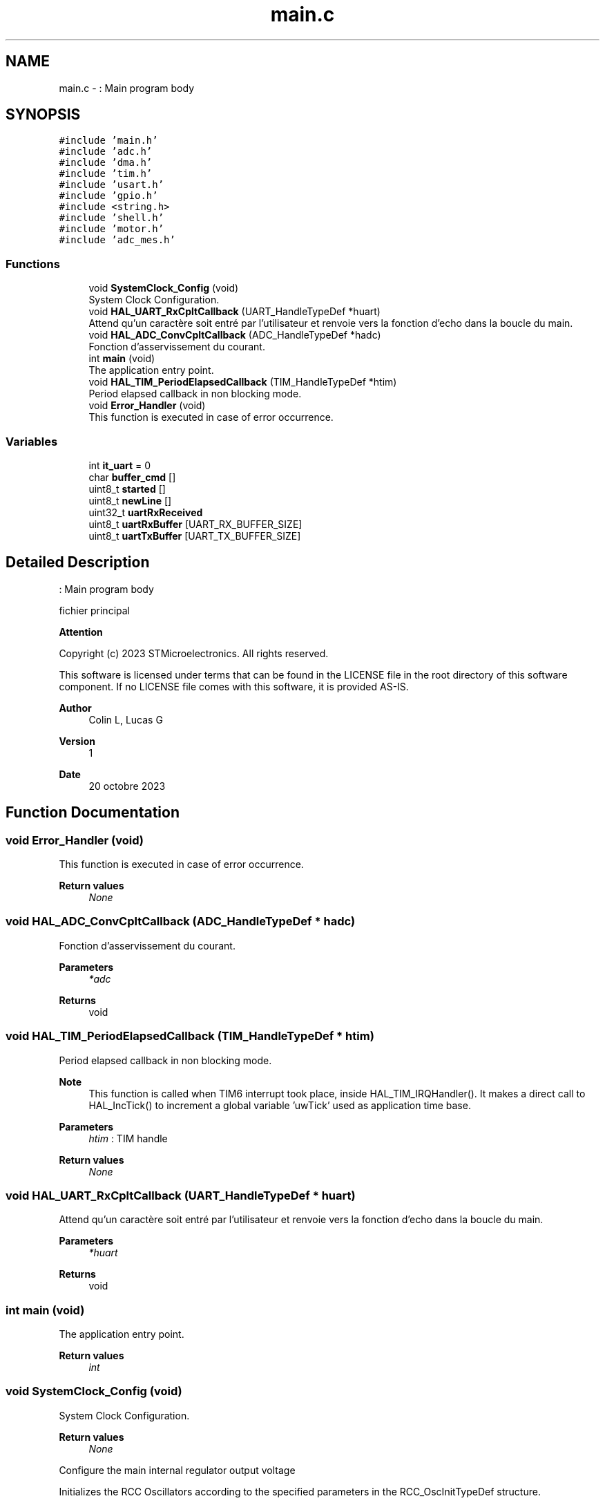 .TH "main.c" 3 "My Project" \" -*- nroff -*-
.ad l
.nh
.SH NAME
main.c \- : Main program body  

.SH SYNOPSIS
.br
.PP
\fC#include 'main\&.h'\fP
.br
\fC#include 'adc\&.h'\fP
.br
\fC#include 'dma\&.h'\fP
.br
\fC#include 'tim\&.h'\fP
.br
\fC#include 'usart\&.h'\fP
.br
\fC#include 'gpio\&.h'\fP
.br
\fC#include <string\&.h>\fP
.br
\fC#include 'shell\&.h'\fP
.br
\fC#include 'motor\&.h'\fP
.br
\fC#include 'adc_mes\&.h'\fP
.br

.SS "Functions"

.in +1c
.ti -1c
.RI "void \fBSystemClock_Config\fP (void)"
.br
.RI "System Clock Configuration\&. "
.ti -1c
.RI "void \fBHAL_UART_RxCpltCallback\fP (UART_HandleTypeDef *huart)"
.br
.RI "Attend qu'un caractère soit entré par l'utilisateur et renvoie vers la fonction d'echo dans la boucle du main\&. "
.ti -1c
.RI "void \fBHAL_ADC_ConvCpltCallback\fP (ADC_HandleTypeDef *hadc)"
.br
.RI "Fonction d'asservissement du courant\&. "
.ti -1c
.RI "int \fBmain\fP (void)"
.br
.RI "The application entry point\&. "
.ti -1c
.RI "void \fBHAL_TIM_PeriodElapsedCallback\fP (TIM_HandleTypeDef *htim)"
.br
.RI "Period elapsed callback in non blocking mode\&. "
.ti -1c
.RI "void \fBError_Handler\fP (void)"
.br
.RI "This function is executed in case of error occurrence\&. "
.in -1c
.SS "Variables"

.in +1c
.ti -1c
.RI "int \fBit_uart\fP = 0"
.br
.ti -1c
.RI "char \fBbuffer_cmd\fP []"
.br
.ti -1c
.RI "uint8_t \fBstarted\fP []"
.br
.ti -1c
.RI "uint8_t \fBnewLine\fP []"
.br
.ti -1c
.RI "uint32_t \fBuartRxReceived\fP"
.br
.ti -1c
.RI "uint8_t \fBuartRxBuffer\fP [UART_RX_BUFFER_SIZE]"
.br
.ti -1c
.RI "uint8_t \fBuartTxBuffer\fP [UART_TX_BUFFER_SIZE]"
.br
.in -1c
.SH "Detailed Description"
.PP 
: Main program body 

fichier principal
.PP
\fBAttention\fP
.RS 4
.RE
.PP
Copyright (c) 2023 STMicroelectronics\&. All rights reserved\&.
.PP
This software is licensed under terms that can be found in the LICENSE file in the root directory of this software component\&. If no LICENSE file comes with this software, it is provided AS-IS\&.
.PP
\fBAuthor\fP
.RS 4
Colin L, Lucas G 
.RE
.PP
\fBVersion\fP
.RS 4
1 
.RE
.PP
\fBDate\fP
.RS 4
20 octobre 2023 
.RE
.PP

.SH "Function Documentation"
.PP 
.SS "void Error_Handler (void)"

.PP
This function is executed in case of error occurrence\&. 
.PP
\fBReturn values\fP
.RS 4
\fINone\fP 
.RE
.PP

.SS "void HAL_ADC_ConvCpltCallback (ADC_HandleTypeDef * hadc)"

.PP
Fonction d'asservissement du courant\&. 
.PP
\fBParameters\fP
.RS 4
\fI*adc\fP 
.RE
.PP
\fBReturns\fP
.RS 4
void 
.RE
.PP

.SS "void HAL_TIM_PeriodElapsedCallback (TIM_HandleTypeDef * htim)"

.PP
Period elapsed callback in non blocking mode\&. 
.PP
\fBNote\fP
.RS 4
This function is called when TIM6 interrupt took place, inside HAL_TIM_IRQHandler()\&. It makes a direct call to HAL_IncTick() to increment a global variable 'uwTick' used as application time base\&. 
.RE
.PP
\fBParameters\fP
.RS 4
\fIhtim\fP : TIM handle 
.RE
.PP
\fBReturn values\fP
.RS 4
\fINone\fP 
.RE
.PP

.SS "void HAL_UART_RxCpltCallback (UART_HandleTypeDef * huart)"

.PP
Attend qu'un caractère soit entré par l'utilisateur et renvoie vers la fonction d'echo dans la boucle du main\&. 
.PP
\fBParameters\fP
.RS 4
\fI*huart\fP 
.RE
.PP
\fBReturns\fP
.RS 4
void 
.RE
.PP

.SS "int main (void)"

.PP
The application entry point\&. 
.PP
\fBReturn values\fP
.RS 4
\fIint\fP 
.RE
.PP

.SS "void SystemClock_Config (void)"

.PP
System Clock Configuration\&. 
.PP
\fBReturn values\fP
.RS 4
\fINone\fP 
.RE
.PP
Configure the main internal regulator output voltage
.PP
Initializes the RCC Oscillators according to the specified parameters in the RCC_OscInitTypeDef structure\&.
.PP
Initializes the CPU, AHB and APB buses clocks
.SH "Author"
.PP 
Generated automatically by Doxygen for My Project from the source code\&.
